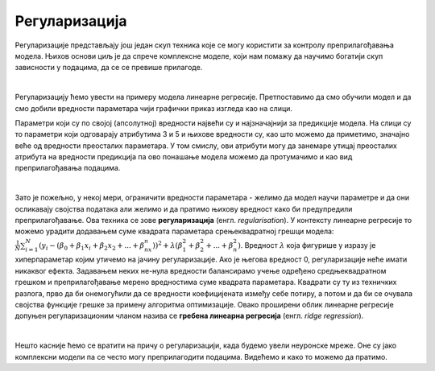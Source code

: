 Регуларизација
==============

Регуларизације представљају још једaн скуп техника које се могу користити за контролу преприлагођавања модела. Њихов основи циљ je да 
спрече комплексне моделе, који нам помажу да научимо богатији скуп зависности у подацима, да се се превише прилагоде. 

|

Регуларизацију ћемо увести на примеру модела линеарне регресије. Претпоставимо да смо обучили модел и да смо добили вредности параметара 
чији графички приказ изгледа као на слици. 

.. image:: ../../_images/reg1.png
    :width: 450
    :align: center

Параметри који су по својој (апсолутној) вредности највећи су и најзначајнији за предикције модела. На слици су то параметри који одговарају атрибутима 
3 и 5 и њихове вредности су, као што можемо да приметимо, значајно веће од вредности преосталих параметара. У том смислу, ови атрибути могу да занемаре 
утицај преосталих атрибута на вредности предикција па ово понашање модела можемо да протумачимо и као вид преприлагођавања подацима.

|

Зато је пожељно, у некој мери, ограничити вредности параметара - желимо да модел научи параметре и да они осликавају својства података али 
желимо и да пратимо њихову вредност како би предупредили преприлагођавање. Ова техника се зове **регуларизација** (енгл. *regularisation*). 
У контексту линеарне регресије то можемо урадити додавањем суме квадрата параметара срењеквадратној грешци модела: 
:math:`\frac{1}{N}\sum_{i=1}^N{(y_i - (\beta_0 + \beta_1x_i + \beta_2x_2 + ... + \beta_nx_n))^2} + \lambda(\beta_1^2 + \beta_2^2 + ... + \beta_n^2)`.
Вредност :math:`λ` која фигурише у изразу је хиперпараметар којим утичемо на јачину регуларизације. Ако је његова вредност 0, регуларизације неће имати 
никаквог ефекта. Задавањем неких не-нула вредности балансирамо учење одређено средњеквадратном грешком и преприлагођавање мерено вредностима 
суме квадрата параметара. Квадрати су ту из техничких разлога, прво да би онемогућили да се вредности коефицијената између себе потиру, а 
потом и да би се очувала својства функције грешке за примену алгоритма оптимизације. Овако проширени облик линеарне регресије допуњен 
регуларизационим чланом назива се **гребена линеарна регресија** (енгл. *ridge regression*). 

|

Нешто касније ћемо се вратити на причу о регуларизацији, када будемо увели неуронске мреже. Оне су јако комплексни модели па се често могу преприлагодити подацима. 
Видећемо и како то можемо да пратимо.  


